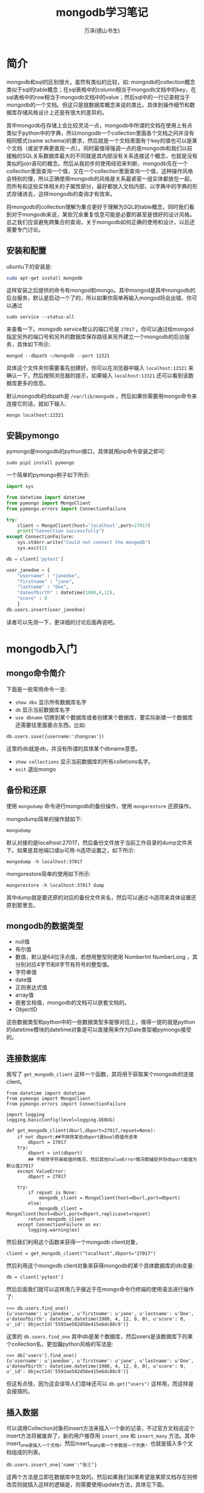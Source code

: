 #+LATEX_CLASS: article
#+LATEX_CLASS_OPTIONS:[11pt,oneside]
#+LATEX_HEADER: \usepackage{article}




#+TITLE: mongodb学习笔记
#+AUTHOR: 万泽(德山书生)
#+CREATOR: 编者:wanze(<a href="mailto:a358003542@163.com">a358003542@163.com</a>)
#+DESCRIPTION: 制作者邮箱：a358003542@gmail.com



* 简介
mongodb和sql的区别很大，虽然有类似的比较，如: mongodb的collection概念类似于sql的table概念；在sql表格中的column相当于mongodb文档中的key，在sql表格中的row相当于mongodb文档中的value；然后sql中的一行记录相当于mongodb的一个文档。但这只是就数据库概念来说的类比，具体到操作细节和数据库存储风格设计上还是有很大的差异的。

其中mongodb在存储上会比较灵活一点，mongodb中所谓的文档在使用上有点类似于python中的字典，所以mongodb一个collection里面各个文档之间并没有相同模式(same schema)的要求，然后就是一个文档里面有个key的值也可以是某个文档（或说字典更直观一点）。同时最值得强调一点的是mongodb和我们以前接触的SQL关系数据库最大的不同就是其内部没有关系连接这个概念，也就是没有类似的join语句的概念。然后从我初步的使用经验来判断，mongodb先在一个collection里面查询一个值，又在一个collection里面查询一个值，这种操作风格会特别的慢，所以正确使用mongodb的风格是关系最紧密一组实体都放在一起，而所有和这些实体相关的子属性部分，最好都放入文档内部，以字典中的字典的形式存储进去，这样mongodb的查询才有效率。

将mongodb的collection理解为集合更好于理解为SQL的table概念，同时我们看到对于mongodb来说，某些冗余重复信息可能是必要的甚至是很好的设计风格。总之我们应该避免跨集合的查询，关于mongodb如何正确的使用和设计，以后还需要专门讨论。
 

** 安装和配置
ubuntu下的安装是:
#+BEGIN_SRC sh
sudo apt-get install mongodb
#+END_SRC

这样安装之后提供的命令有mongod和mongo。其中mongod是其中mongodb的后台服务，默认是启动一个了的，所以如果你简单再输入mongod将会出错。你可以通过

#+BEGIN_EXAMPLE
sudo service --status-all
#+END_EXAMPLE

来查看一下。mongodb service默认的端口号是 ~27017~ 。你可以通过给mongod指定另外的端口号和另外的数据库保存路径来另外建立一个mongodb的后台服务，具体如下所示:
#+BEGIN_EXAMPLE
mongod --dbpath ~/mongodb --port 12321
#+END_EXAMPLE
具体这个文件夹你需要事先创建好。你可以在浏览器中输入 ~localhost:12321~ 来确认一下，然后按照浏览器的提示，如果输入 ~localhost:13321~ 还可以看到该数据库更多的信息。

默认mongodb的dbpath是 ~/var/lib/mongodb~ ，然后如果你需要用mongo命令来连接它的话，就如下输入:
#+BEGIN_EXAMPLE
mongo localhost:12321
#+END_EXAMPLE



** 安装pymongo
pymongo是mongodb的python接口，具体就用pip命令安装之即可:

#+BEGIN_EXAMPLE
sudo pip2 install pymongo
#+END_EXAMPLE

一个简单的pymongo例子如下所示:
#+BEGIN_SRC python
import sys

from datetime import datetime
from pymongo import MongoClient
from pymongo.errors import ConnectionFailure

try:
    client = MongoClient(host='localhost',port=27017)
    print("Connection successfully")
except ConnectionFailure:
    sys.stderr.write("Could not connect the mongodb")
    sys.exit(1)

db = client['pytest']

user_janedoe = {
    "username" : "janedoe",
    "firstname" : "jane",
    "lastname" : "Doe",
    "dateofbirth" : datetime(1980,4,12),
    "score" : 0
    }
db.users.insert(user_janedoe)
#+END_SRC
读者可以先测一下，更详细的讨论后面再说吧。




* mongodb入门
** mongo命令简介
下面是一些常用命令一览:

- ~show dbs~ 显示所有数据库名字
- ~db~ 显示当前数据库名字
- ~use dbname~ 切换到某个数据库或者创建某个数据库，要实际新建一个数据库还需要往里面塞点东西。比如:
#+BEGIN_EXAMPLE
db.users.save({username:'zhangsan'})
#+END_EXAMPLE
这里的db就是db，并没有所谓的具体某个dbname意思。

- ~show collections~ 显示当前数据库的所有colletions名字。
- ~exit~ 退出mongo

** 备份和还原
使用 ~mongodump~ 命令进行mongodb的备份操作，使用 ~mongorestore~ 还原操作。

mongodump简单的操作就如下:
#+BEGIN_EXAMPLE
mongodump
#+END_EXAMPLE

默认对接的是localhost:27017，然后备份文件放于当前工作目录的dump文件夹下。如果是其他端口或ip可用-h选项设置之，如下所示:

#+BEGIN_EXAMPLE
mongodump -h localhost:37017
#+END_EXAMPLE

mongorestore简单的使用如下所示:
#+BEGIN_EXAMPLE
mongorestore -h localhost:37017 dump
#+END_EXAMPLE

其中dump就是要还原的对应的备份文件夹名，然后可以通过-h选项来具体设置还原到那里去。




** mongodb的数据类型
- null值
- 布尔值
- 数值，默认是64位浮点值，若想用整型则使用 NumberInt NumberLong ，其分别对应4字节和8字节有符号的整型值。
- 字符串值
- date值
- 正则表达式值
- array值
- 嵌套文档值，mongodb的文档可以嵌套文档的。
- ObjectID

这些数据类型和python中的一些数据类型多能够对应上，值得一提的就是python的datetime模块的datetime对象是可以直接用来作为Date类型被pymongo接受的。


** 连接数据库
我写了 ~get_mongodb_client~ 这样一个函数，其将用于获取某个mongodb的连接client。

#+BEGIN_EXAMPLE
from datetime import datetime
from pymongo import MongoClient
from pymongo.errors import ConnectionFailure

import logging
logging.basicConfig(level=logging.DEBUG)

def get_mongodb_client(dburl,dbport=27017,repset=None):
    if not dbport:##不排除某些dbport是bool假值传进来
        dbport = 27017
    try:
        dbport = int(dbport)
        ## 不排除字符串赋值的情况，然后其他ValueError情况都捕捉并将dbport赋值为默认值27017
    except ValueError:
        dbport = 27017

    try:
        if repset is None:
            mongodb_client = MongoClient(host=dburl,port=dbport)
        else:
            mongodb_client = MongoClient(host=dburl,port=dbport,replicaset=repset)
        return mongodb_client
    except ConnectionFailure as ex:
        logging.warning(ex)
#+END_EXAMPLE

然后我们利用这个函数来获得一个mongodb client对象，
#+BEGIN_EXAMPLE
client = get_mongodb_client("localhost",dbport="27017")
#+END_EXAMPLE

然后利用这个mongodb client对象来获得mongodb的某个具体数据库的db变量:
#+BEGIN_EXAMPLE
db = client['pytest']
#+END_EXAMPLE

然后后面我们就可以这样用几乎接近于在mongo命令行终端的使用语法进行操作了:
#+BEGIN_EXAMPLE
>>> db.users.find_one()
{u'username': u'janedoe', u'firstname': u'jane', u'lastname': u'Doe', u'dateofbirth': datetime.datetime(1980, 4, 12, 0, 0), u'score': 0, u'_id': ObjectId('5593ae582d58e415e6dc88c9')}
#+END_EXAMPLE

这里的 ~db.users.find_one~ 其中db是某个数据库，然后users是该数据库下的某个collection名，更加偏python风格的写法是:
#+BEGIN_EXAMPLE
>>> db['users'].find_one()
{u'username': u'janedoe', u'firstname': u'jane', u'lastname': u'Doe', u'dateofbirth': datetime.datetime(1980, 4, 12, 0, 0), u'score': 0, u'_id': ObjectId('5593ae582d58e415e6dc88c9')}
#+END_EXAMPLE

但这有点怪，因为这会误导人们意味还可以 ~db.get("users")~  这样用，而这样是会报错的。




** 插入数据
可以调用Collection对象的insert方法来插入一个新的记录，不过官方文档说这个insert方法将被废弃了，新的用户推荐用 ~insert_one~ 和 ~insert_many~ 方法。其中insert_one是插入一个文档，然后insert_many第一个参数是一个列表，也就是插入多个文档组成的列表。

#+BEGIN_EXAMPLE
db.users.insert_one{'name':"张三"}
#+END_EXAMPLE

这两个方法是立即在数据库中生效的。然后如果我们如果希望是某原文档存在则修改否则就插入这样的逻辑是，则需要使用update方法，具体见下面。



** 更新数据
在最新的pymongo文档中，update方法也被废弃了，取而代之的是 ~replace_one~ ， ~update_one~ ， ~update_many~ 这三个方法。

#+BEGIN_EXAMPLE
replace_one(filter, replacement, upsert=False)
update_one(filter, update, upsert=False)
update_many(filter, update, upsert=False)
#+END_EXAMPLE

这三个方法首先通过filter过滤器获得一些目标文档，如果upsert设置为True，并且过滤器过滤之后没有找到目标文档，则将执行插入操作。然后replace_one和update_one都只对找到的第一个文档进行操作，然后replace_one是替换操作，而update_one是更新操作。

其中replace_one就是用一个新的文档替换旧的文档这很好理解，而update_one则需要说一下。mongodb的原生update方法有两种模式，一种是替换模式；另一种更新修饰符模式。这里pymongo将这两种模式分开来了。update_one就对应那个更新修饰符模式，而不能使用新文档替换旧文档那种模式了。


*** 更新修饰符清单
- ~$inc~  元素加法，某个元素加上多少，一般是数值加法吧。 
#+BEGIN_EXAMPLE
"$inc":{"score":1} ——文档的score属性将加上1
#+END_EXAMPLE

- ~$set~  元素设置值，某个元素具体设置为多少值。
#+BEGIN_EXAMPLE
"$set":{"username":"niall"}——文档的username属性具体设置为niall。
#+END_EXAMPLE

- ~$unset~ 删除某个属性。
#+BEGIN_EXAMPLE
"$unset":{"username":1}——文档的username属性被删除了。
#+END_EXAMPLE

- ~$push~ 列表元素append操作。
#+BEGIN_EXAMPLE
 "$push":{"emails":"foo@example.com"}——文档的emails将会添加"foo@example.com"，如果原来没有email这个键，那么其值为:["foo@example.com"]
#+END_EXAMPLE

- ~$pop~ 列表元素的pop操作。
#+BEGIN_EXAMPLE
 "$pop":{"emails":1}——文档的emails列表右边最后一个元素将被删除。这可能不太好用，pull会更加精确的删除
#+END_EXAMPLE

- ~$pull~ 列表元素精确移除某个子元素。
#+BEGIN_EXAMPLE
"$pull":{"emails":"foo@example.com"}——文档的emails列表中的"foo@example.com"将被移除
#+END_EXAMPLE

- ~$pullAll~ 类似上面的pull，但是一次移除多个列表子元素操作。 
#+BEGIN_EXAMPLE
$pullAll":{"emails":["foo@example.com", "foo2@example.com"]}——文档emails列表的"foo@example.com", "foo2@example.com"都将被移除
#+END_EXAMPLE

- ~$rename~ 某个属性键名字更改
#+BEGIN_EXAMPLE
 "$rename":{"emails":"old_emails"}
#+END_EXAMPLE

- ~$addToSet~ 给某个列表元素添加某个子元素，是确保其存在的逻辑，也就是有则不加，没有则加上。 
#+BEGIN_EXAMPLE
"$addToSet":{"emails":"foo@example.com"}
#+END_EXAMPLE



这里顺便把过滤器语法也介绍一下:

** 过滤器语法清单
#+BEGIN_EXAMPLE
q = {
"firstname" : "jane",
"surname" : "doe"
}
#+END_EXAMPLE

过滤器各个字句默认AND逻辑连接，若要或逻辑则要使用 ~$or~ 连接。

要score大于0如下所示:
#+BEGIN_EXAMPLE
q = {
"score" : { "$gt" : 0 }
}
#+END_EXAMPLE

类似的操作符还有:

- ~$gt~    >
- ~$lt~    <
- ~$gte~   >=
- ~$lte~   <=
- ~$all~  比如 "skills":{"$all":["mongodb","python"]} ，那么skills这个列表必须包含mongodb和python这两个子元。
- ~$exists~ 属性必须存在
- ~$mod~  
- ~$ne~ 不等于 != 
- ~$in~ 某元素于某个列表中
- ~$nin~ 某个元素不在某个列表中
- ~$nor~  "$nor":[{"language":"english"},{"country":"usa"}] 控制某个元素不是某个值
- ~$or~  或语句的表达， "$or":[{"language”:"english"},{"country":"usa"}] 
- ~$size~ 列表的size或者说所含元素个数必须是多少



** 删除文档
同样原pymongo的remove方法被废弃了，取而代之的是 ~delete_one~ 和 ~delete_many~ 方法。其都只接受一个过滤器参数，然后内在操作逻辑就是根据过滤器找到的文档，删除一个或者全部删除。

#+BEGIN_EXAMPLE
delete_one(filter)
delete_many(filter)
#+END_EXAMPLE


** find方法
find方法，过滤查询某个记录，如果不带过滤器参数，则返回所有目标记录。在mongo终端命令下输入
#+BEGIN_EXAMPLE
db.users.find()
#+END_EXAMPLE

即返回users这个collection所有的记录，而在pymongo中是返回的一个光标对象，如下所示:
#+BEGIN_EXAMPLE
<pymongo.cursor.Cursor object at 0x7fb5e7ca4210>
#+END_EXAMPLE

其返回的是一个光标对象，可以直接用for语句于之上进行迭代操作，很是方便。

然后类似mongodb的findOne，pymongo的Collection对象也有一个find_one方法，具体使用上和find方法没什么差异，除了最后返回的是找到的第一个文档，以字典值的形式返回。


** 光标对象
这个光标对象还有count方法返回所含记录数，还有sort方法应该是对接的mongodb其内的sort方法。cout方法并不受光标对象是否迭代的影响，但是sort方法注意不能在光标对象发生迭代之后操作，最好是先sort之后再进行迭代。

sort方法的语法和mongodb原生的sort方法语法有点差异:
#+BEGIN_EXAMPLE
for doc in collection.find().sort([
        ('field1', pymongo.ASCENDING),
        ('field2', pymongo.DESCENDING)]):
    print(doc)
#+END_EXAMPLE
如果只是对一个排序，也可以写成这样的形式:
#+BEGIN_EXAMPLE
for doc in collection.find().sort('field', pymongo.ASCENDING):
    print(doc)
#+END_EXAMPLE



* 集群服务器
连接集群服务器格式如下所示（参考了 [[http://stackoverflow.com/questions/13912765/how-do-you-connect-to-a-replicaset-from-a-mongodb-shell][这个网页]] ）:
#+BEGIN_EXAMPLE
mongo --host=inors0504/redstone:27019,ltprod01:27108,innoali02:27018
#+END_EXAMPLE

* 备份
具体是利用mongodump命令来进行备份， ~--host~ 用来控制连接url， ~--db~ 用来控制具体备份那个数据库，还可以具体到某个collection。然后 ~-o~ 用来控制输出的备份文件夹名。
#+BEGIN_EXAMPLE
mongodump --host=atlas-04  --db=mls06085  -o mongodump_2015-07-29
#+END_EXAMPLE

* json格式问题
请参看 [[http://stackoverflow.com/questions/16586180/typeerror-objectid-is-not-json-serializable][这个网页]] ，比如说你把mongodb里面的数据读出来了，然后可能有存入到json文件中去的需求，常规操作会出现这样的错误:
#+BEGIN_EXAMPLE
TypeError: ObjectId('') is not JSON serializable
#+END_EXAMPLE

上面的网页提到的自己添加json Encode的方法并不是很好，然后下面的一个答案不错，具体如下所示:
#+BEGIN_EXAMPLE
>>> from bson import Binary, Code
>>> from bson.json_util import dumps
>>> dumps([{'foo': [1, 2]},
...        {'bar': {'hello': 'world'}},
...        {'code': Code("function x() { return 1; }")},
...        {'bin': Binary("")}])
#+END_EXAMPLE

更多细节请参看 [[http://api.mongodb.org/python/current/api/bson/json_util.html][这里]] ，这个bson也是pymongo模块里面的。

* 参考资料
1. mongodb and python, Author:Niall O’Higgins, year:2011 
2. mongodb - the definitive guide, Author:Kristina Chodorow, May 2013:Second Edition
3. MongoDB Basics , Author:David Hows, Peter Membrey etc. year: 2014
